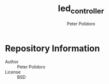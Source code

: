 #+TITLE: led_controller
#+AUTHOR: Peter Polidoro
#+EMAIL: peterpolidoro@gmail.com

* Repository Information
  - Author :: Peter Polidoro
  - License :: BSD
